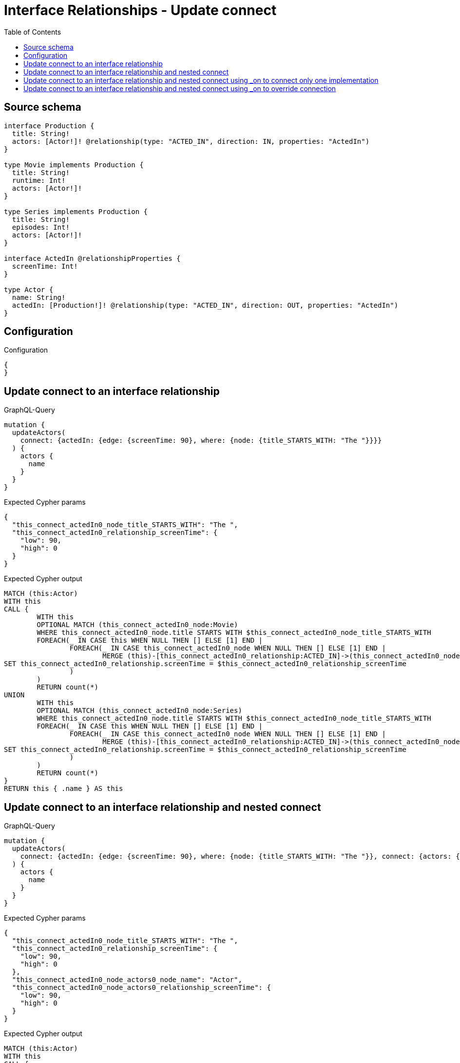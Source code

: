 :toc:

= Interface Relationships - Update connect

== Source schema

[source,graphql,schema=true]
----
interface Production {
  title: String!
  actors: [Actor!]! @relationship(type: "ACTED_IN", direction: IN, properties: "ActedIn")
}

type Movie implements Production {
  title: String!
  runtime: Int!
  actors: [Actor!]!
}

type Series implements Production {
  title: String!
  episodes: Int!
  actors: [Actor!]!
}

interface ActedIn @relationshipProperties {
  screenTime: Int!
}

type Actor {
  name: String!
  actedIn: [Production!]! @relationship(type: "ACTED_IN", direction: OUT, properties: "ActedIn")
}
----

== Configuration

.Configuration
[source,json,schema-config=true]
----
{
}
----
== Update connect to an interface relationship

.GraphQL-Query
[source,graphql]
----
mutation {
  updateActors(
    connect: {actedIn: {edge: {screenTime: 90}, where: {node: {title_STARTS_WITH: "The "}}}}
  ) {
    actors {
      name
    }
  }
}
----

.Expected Cypher params
[source,json]
----
{
  "this_connect_actedIn0_node_title_STARTS_WITH": "The ",
  "this_connect_actedIn0_relationship_screenTime": {
    "low": 90,
    "high": 0
  }
}
----

.Expected Cypher output
[source,cypher]
----
MATCH (this:Actor)
WITH this
CALL {
	WITH this
	OPTIONAL MATCH (this_connect_actedIn0_node:Movie)
	WHERE this_connect_actedIn0_node.title STARTS WITH $this_connect_actedIn0_node_title_STARTS_WITH
	FOREACH(_ IN CASE this WHEN NULL THEN [] ELSE [1] END | 
		FOREACH(_ IN CASE this_connect_actedIn0_node WHEN NULL THEN [] ELSE [1] END | 
			MERGE (this)-[this_connect_actedIn0_relationship:ACTED_IN]->(this_connect_actedIn0_node)
SET this_connect_actedIn0_relationship.screenTime = $this_connect_actedIn0_relationship_screenTime
		)
	)
	RETURN count(*)
UNION
	WITH this
	OPTIONAL MATCH (this_connect_actedIn0_node:Series)
	WHERE this_connect_actedIn0_node.title STARTS WITH $this_connect_actedIn0_node_title_STARTS_WITH
	FOREACH(_ IN CASE this WHEN NULL THEN [] ELSE [1] END | 
		FOREACH(_ IN CASE this_connect_actedIn0_node WHEN NULL THEN [] ELSE [1] END | 
			MERGE (this)-[this_connect_actedIn0_relationship:ACTED_IN]->(this_connect_actedIn0_node)
SET this_connect_actedIn0_relationship.screenTime = $this_connect_actedIn0_relationship_screenTime
		)
	)
	RETURN count(*)
}
RETURN this { .name } AS this
----

== Update connect to an interface relationship and nested connect

.GraphQL-Query
[source,graphql]
----
mutation {
  updateActors(
    connect: {actedIn: {edge: {screenTime: 90}, where: {node: {title_STARTS_WITH: "The "}}, connect: {actors: {edge: {screenTime: 90}, where: {node: {name: "Actor"}}}}}}
  ) {
    actors {
      name
    }
  }
}
----

.Expected Cypher params
[source,json]
----
{
  "this_connect_actedIn0_node_title_STARTS_WITH": "The ",
  "this_connect_actedIn0_relationship_screenTime": {
    "low": 90,
    "high": 0
  },
  "this_connect_actedIn0_node_actors0_node_name": "Actor",
  "this_connect_actedIn0_node_actors0_relationship_screenTime": {
    "low": 90,
    "high": 0
  }
}
----

.Expected Cypher output
[source,cypher]
----
MATCH (this:Actor)
WITH this
CALL {
	WITH this
	OPTIONAL MATCH (this_connect_actedIn0_node:Movie)
	WHERE this_connect_actedIn0_node.title STARTS WITH $this_connect_actedIn0_node_title_STARTS_WITH
	FOREACH(_ IN CASE this WHEN NULL THEN [] ELSE [1] END | 
		FOREACH(_ IN CASE this_connect_actedIn0_node WHEN NULL THEN [] ELSE [1] END | 
			MERGE (this)-[this_connect_actedIn0_relationship:ACTED_IN]->(this_connect_actedIn0_node)
SET this_connect_actedIn0_relationship.screenTime = $this_connect_actedIn0_relationship_screenTime
		)
	)
WITH this, this_connect_actedIn0_node
CALL {
	WITH this, this_connect_actedIn0_node
	OPTIONAL MATCH (this_connect_actedIn0_node_actors0_node:Actor)
	WHERE this_connect_actedIn0_node_actors0_node.name = $this_connect_actedIn0_node_actors0_node_name
	FOREACH(_ IN CASE this_connect_actedIn0_node WHEN NULL THEN [] ELSE [1] END | 
		FOREACH(_ IN CASE this_connect_actedIn0_node_actors0_node WHEN NULL THEN [] ELSE [1] END | 
			MERGE (this_connect_actedIn0_node)<-[this_connect_actedIn0_node_actors0_relationship:ACTED_IN]-(this_connect_actedIn0_node_actors0_node)
SET this_connect_actedIn0_node_actors0_relationship.screenTime = $this_connect_actedIn0_node_actors0_relationship_screenTime
		)
	)
	RETURN count(*)
}
	RETURN count(*)
UNION
	WITH this
	OPTIONAL MATCH (this_connect_actedIn0_node:Series)
	WHERE this_connect_actedIn0_node.title STARTS WITH $this_connect_actedIn0_node_title_STARTS_WITH
	FOREACH(_ IN CASE this WHEN NULL THEN [] ELSE [1] END | 
		FOREACH(_ IN CASE this_connect_actedIn0_node WHEN NULL THEN [] ELSE [1] END | 
			MERGE (this)-[this_connect_actedIn0_relationship:ACTED_IN]->(this_connect_actedIn0_node)
SET this_connect_actedIn0_relationship.screenTime = $this_connect_actedIn0_relationship_screenTime
		)
	)
WITH this, this_connect_actedIn0_node
CALL {
	WITH this, this_connect_actedIn0_node
	OPTIONAL MATCH (this_connect_actedIn0_node_actors0_node:Actor)
	WHERE this_connect_actedIn0_node_actors0_node.name = $this_connect_actedIn0_node_actors0_node_name
	FOREACH(_ IN CASE this_connect_actedIn0_node WHEN NULL THEN [] ELSE [1] END | 
		FOREACH(_ IN CASE this_connect_actedIn0_node_actors0_node WHEN NULL THEN [] ELSE [1] END | 
			MERGE (this_connect_actedIn0_node)<-[this_connect_actedIn0_node_actors0_relationship:ACTED_IN]-(this_connect_actedIn0_node_actors0_node)
SET this_connect_actedIn0_node_actors0_relationship.screenTime = $this_connect_actedIn0_node_actors0_relationship_screenTime
		)
	)
	RETURN count(*)
}
	RETURN count(*)
}
RETURN this { .name } AS this
----

== Update connect to an interface relationship and nested connect using _on to connect only one implementation

.GraphQL-Query
[source,graphql]
----
mutation {
  updateActors(
    connect: {actedIn: {edge: {screenTime: 90}, where: {node: {title_STARTS_WITH: "The "}}, connect: {_on: {Movie: {actors: {edge: {screenTime: 90}, where: {node: {name: "Actor"}}}}}}}}
  ) {
    actors {
      name
    }
  }
}
----

.Expected Cypher params
[source,json]
----
{
  "this_connect_actedIn0_node_title_STARTS_WITH": "The ",
  "this_connect_actedIn0_relationship_screenTime": {
    "low": 90,
    "high": 0
  },
  "this_connect_actedIn0_node_on_Movie0_actors0_node_name": "Actor",
  "this_connect_actedIn0_node_on_Movie0_actors0_relationship_screenTime": {
    "low": 90,
    "high": 0
  }
}
----

.Expected Cypher output
[source,cypher]
----
MATCH (this:Actor)
WITH this
CALL {
	WITH this
	OPTIONAL MATCH (this_connect_actedIn0_node:Movie)
	WHERE this_connect_actedIn0_node.title STARTS WITH $this_connect_actedIn0_node_title_STARTS_WITH
	FOREACH(_ IN CASE this WHEN NULL THEN [] ELSE [1] END | 
		FOREACH(_ IN CASE this_connect_actedIn0_node WHEN NULL THEN [] ELSE [1] END | 
			MERGE (this)-[this_connect_actedIn0_relationship:ACTED_IN]->(this_connect_actedIn0_node)
SET this_connect_actedIn0_relationship.screenTime = $this_connect_actedIn0_relationship_screenTime
		)
	)

WITH this, this_connect_actedIn0_node
CALL {
	WITH this, this_connect_actedIn0_node
	OPTIONAL MATCH (this_connect_actedIn0_node_on_Movie0_actors0_node:Actor)
	WHERE this_connect_actedIn0_node_on_Movie0_actors0_node.name = $this_connect_actedIn0_node_on_Movie0_actors0_node_name
	FOREACH(_ IN CASE this_connect_actedIn0_node WHEN NULL THEN [] ELSE [1] END | 
		FOREACH(_ IN CASE this_connect_actedIn0_node_on_Movie0_actors0_node WHEN NULL THEN [] ELSE [1] END | 
			MERGE (this_connect_actedIn0_node)<-[this_connect_actedIn0_node_on_Movie0_actors0_relationship:ACTED_IN]-(this_connect_actedIn0_node_on_Movie0_actors0_node)
SET this_connect_actedIn0_node_on_Movie0_actors0_relationship.screenTime = $this_connect_actedIn0_node_on_Movie0_actors0_relationship_screenTime
		)
	)
	RETURN count(*)
}
	RETURN count(*)
UNION
	WITH this
	OPTIONAL MATCH (this_connect_actedIn0_node:Series)
	WHERE this_connect_actedIn0_node.title STARTS WITH $this_connect_actedIn0_node_title_STARTS_WITH
	FOREACH(_ IN CASE this WHEN NULL THEN [] ELSE [1] END | 
		FOREACH(_ IN CASE this_connect_actedIn0_node WHEN NULL THEN [] ELSE [1] END | 
			MERGE (this)-[this_connect_actedIn0_relationship:ACTED_IN]->(this_connect_actedIn0_node)
SET this_connect_actedIn0_relationship.screenTime = $this_connect_actedIn0_relationship_screenTime
		)
	)

	RETURN count(*)
}
RETURN this { .name } AS this
----

== Update connect to an interface relationship and nested connect using _on to override connection

.GraphQL-Query
[source,graphql]
----
mutation {
  updateActors(
    connect: {actedIn: {edge: {screenTime: 90}, where: {node: {title_STARTS_WITH: "The "}}, connect: {actors: {edge: {screenTime: 90}, where: {node: {name: "Actor"}}}, _on: {Movie: {actors: {edge: {screenTime: 90}, where: {node: {name: "Different Actor"}}}}}}}}
  ) {
    actors {
      name
    }
  }
}
----

.Expected Cypher params
[source,json]
----
{
  "this_connect_actedIn0_node_title_STARTS_WITH": "The ",
  "this_connect_actedIn0_relationship_screenTime": {
    "low": 90,
    "high": 0
  },
  "this_connect_actedIn0_node_on_Movie0_actors0_node_name": "Different Actor",
  "this_connect_actedIn0_node_on_Movie0_actors0_relationship_screenTime": {
    "low": 90,
    "high": 0
  },
  "this_connect_actedIn0_node_actors0_node_name": "Actor",
  "this_connect_actedIn0_node_actors0_relationship_screenTime": {
    "low": 90,
    "high": 0
  }
}
----

.Expected Cypher output
[source,cypher]
----
MATCH (this:Actor)
WITH this
CALL {
	WITH this
	OPTIONAL MATCH (this_connect_actedIn0_node:Movie)
	WHERE this_connect_actedIn0_node.title STARTS WITH $this_connect_actedIn0_node_title_STARTS_WITH
	FOREACH(_ IN CASE this WHEN NULL THEN [] ELSE [1] END | 
		FOREACH(_ IN CASE this_connect_actedIn0_node WHEN NULL THEN [] ELSE [1] END | 
			MERGE (this)-[this_connect_actedIn0_relationship:ACTED_IN]->(this_connect_actedIn0_node)
SET this_connect_actedIn0_relationship.screenTime = $this_connect_actedIn0_relationship_screenTime
		)
	)

WITH this, this_connect_actedIn0_node
CALL {
	WITH this, this_connect_actedIn0_node
	OPTIONAL MATCH (this_connect_actedIn0_node_on_Movie0_actors0_node:Actor)
	WHERE this_connect_actedIn0_node_on_Movie0_actors0_node.name = $this_connect_actedIn0_node_on_Movie0_actors0_node_name
	FOREACH(_ IN CASE this_connect_actedIn0_node WHEN NULL THEN [] ELSE [1] END | 
		FOREACH(_ IN CASE this_connect_actedIn0_node_on_Movie0_actors0_node WHEN NULL THEN [] ELSE [1] END | 
			MERGE (this_connect_actedIn0_node)<-[this_connect_actedIn0_node_on_Movie0_actors0_relationship:ACTED_IN]-(this_connect_actedIn0_node_on_Movie0_actors0_node)
SET this_connect_actedIn0_node_on_Movie0_actors0_relationship.screenTime = $this_connect_actedIn0_node_on_Movie0_actors0_relationship_screenTime
		)
	)
	RETURN count(*)
}
	RETURN count(*)
UNION
	WITH this
	OPTIONAL MATCH (this_connect_actedIn0_node:Series)
	WHERE this_connect_actedIn0_node.title STARTS WITH $this_connect_actedIn0_node_title_STARTS_WITH
	FOREACH(_ IN CASE this WHEN NULL THEN [] ELSE [1] END | 
		FOREACH(_ IN CASE this_connect_actedIn0_node WHEN NULL THEN [] ELSE [1] END | 
			MERGE (this)-[this_connect_actedIn0_relationship:ACTED_IN]->(this_connect_actedIn0_node)
SET this_connect_actedIn0_relationship.screenTime = $this_connect_actedIn0_relationship_screenTime
		)
	)
WITH this, this_connect_actedIn0_node
CALL {
	WITH this, this_connect_actedIn0_node
	OPTIONAL MATCH (this_connect_actedIn0_node_actors0_node:Actor)
	WHERE this_connect_actedIn0_node_actors0_node.name = $this_connect_actedIn0_node_actors0_node_name
	FOREACH(_ IN CASE this_connect_actedIn0_node WHEN NULL THEN [] ELSE [1] END | 
		FOREACH(_ IN CASE this_connect_actedIn0_node_actors0_node WHEN NULL THEN [] ELSE [1] END | 
			MERGE (this_connect_actedIn0_node)<-[this_connect_actedIn0_node_actors0_relationship:ACTED_IN]-(this_connect_actedIn0_node_actors0_node)
SET this_connect_actedIn0_node_actors0_relationship.screenTime = $this_connect_actedIn0_node_actors0_relationship_screenTime
		)
	)
	RETURN count(*)
}
	RETURN count(*)
}
RETURN this { .name } AS this
----

